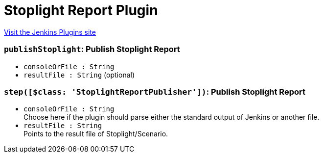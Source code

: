 = Stoplight Report Plugin
:page-layout: pipelinesteps

:notitle:
:description:
:author:
:email: jenkinsci-users@googlegroups.com
:sectanchors:
:toc: left
:compat-mode!:


++++
<a href="https://plugins.jenkins.io/stoplightio-report">Visit the Jenkins Plugins site</a>
++++


=== `publishStoplight`: Publish Stoplight Report
++++
<ul><li><code>consoleOrFile : String</code>
</li>
<li><code>resultFile : String</code> (optional)
</li>
</ul>


++++
=== `step([$class: 'StoplightReportPublisher'])`: Publish Stoplight Report
++++
<ul><li><code>consoleOrFile : String</code>
<div><div>
 Choose here if the plugin should parse either the standard output of Jenkins or another file.
</div></div>

</li>
<li><code>resultFile : String</code>
<div><div>
 Points to the result file of Stoplight/Scenario.
</div></div>

</li>
</ul>


++++
